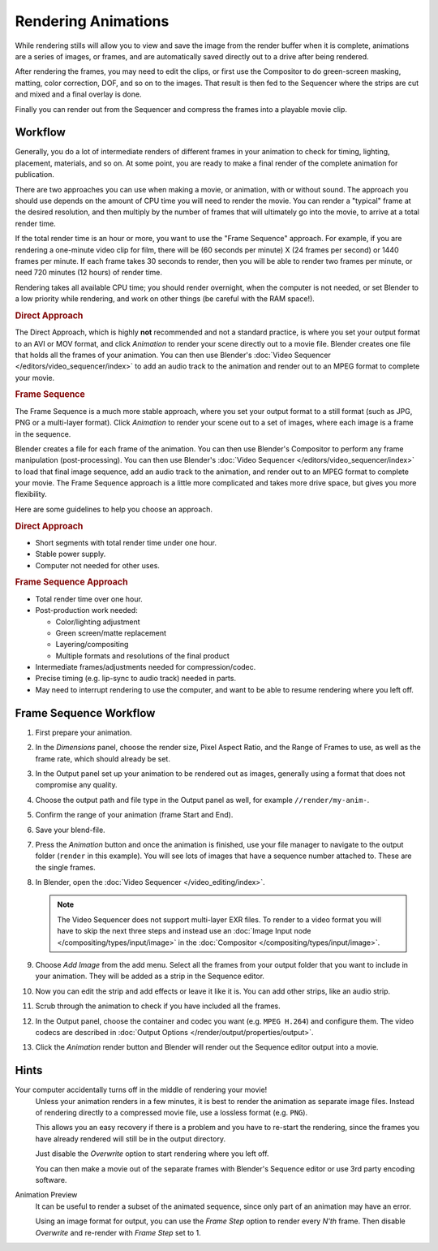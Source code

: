 
********************
Rendering Animations
********************

While rendering stills will allow you to view and save the image from the render buffer when
it is complete, animations are a series of images, or frames,
and are automatically saved directly out to a drive after being rendered.

After rendering the frames, you may need to edit the clips,
or first use the Compositor to do green-screen masking, matting, color correction, DOF,
and so on to the images. That result is then fed to the Sequencer where the strips are cut and
mixed and a final overlay is done.

Finally you can render out from the Sequencer and compress the frames into a playable movie clip.


Workflow
========

Generally, you do a lot of intermediate renders of different frames in your animation to check
for timing, lighting, placement, materials, and so on. At some point,
you are ready to make a final render of the complete animation for publication.

There are two approaches you can use when making a movie, or animation, with or without sound.
The approach you should use depends on the amount of CPU time you will need to render the movie.
You can render a "typical" frame at the desired resolution,
and then multiply by the number of frames that will ultimately go into the movie, to arrive at a total render time.

If the total render time is an hour or more, you want to use the "Frame Sequence" approach.
For example, if you are rendering a one-minute video clip for film, there will be
(60 seconds per minute) X (24 frames per second) or 1440 frames per minute.
If each frame takes 30 seconds to render,
then you will be able to render two frames per minute, or need 720 minutes (12 hours)
of render time.

Rendering takes all available CPU time; you should render overnight,
when the computer is not needed, or set Blender to a low priority while rendering,
and work on other things (be careful with the RAM space!).


.. rubric:: Direct Approach

The Direct Approach, which is highly **not** recommended and not a standard practice,
is where you set your output format to an AVI or MOV format,
and click *Animation* to render your scene directly out to a movie file.
Blender creates one file that holds all the frames of your animation.
You can then use Blender's :doc:`Video Sequencer </editors/video_sequencer/index>`
to add an audio track to the animation and render out to an MPEG format to complete your movie.


.. rubric:: Frame Sequence

The Frame Sequence is a much more stable approach,
where you set your output format to a still format (such as JPG, PNG or a multi-layer format).
Click *Animation* to render your scene out to a set of images,
where each image is a frame in the sequence.

Blender creates a file for each frame of the animation.
You can then use Blender's Compositor to perform any frame manipulation (post-processing).
You can then use Blender's :doc:`Video Sequencer </editors/video_sequencer/index>` to load that final image sequence,
add an audio track to the animation, and render out to an MPEG format to complete your movie.
The Frame Sequence approach is a little more complicated and takes more drive space,
but gives you more flexibility.

Here are some guidelines to help you choose an approach.


.. rubric:: Direct Approach

- Short segments with total render time under one hour.
- Stable power supply.
- Computer not needed for other uses.


.. rubric:: Frame Sequence Approach

- Total render time over one hour.
- Post-production work needed:

  - Color/lighting adjustment
  - Green screen/matte replacement
  - Layering/compositing
  - Multiple formats and resolutions of the final product
- Intermediate frames/adjustments needed for compression/codec.
- Precise timing (e.g. lip-sync to audio track) needed in parts.
- May need to interrupt rendering to use the computer, and want to be able to resume rendering where you left off.


Frame Sequence Workflow
=======================

#. First prepare your animation.
#. In the *Dimensions* panel, choose the render size, Pixel Aspect Ratio, and the Range of Frames to use,
   as well as the frame rate, which should already be set.
#. In the Output panel set up your animation to be rendered out as images,
   generally using a format that does not compromise any quality.
#. Choose the output path and file type in the Output panel as well, for example ``//render/my-anim-``.
#. Confirm the range of your animation (frame Start and End).
#. Save your blend-file.
#. Press the *Animation* button and once the animation is finished,
   use your file manager to navigate to the output folder (``render`` in this example).
   You will see lots of images that have a sequence number attached to. These are the single frames.
#. In Blender, open the :doc:`Video Sequencer </video_editing/index>`.

   .. note::

      The Video Sequencer does not support multi-layer EXR files.
      To render to a video format you will have to skip the next three steps and
      instead use an :doc:`Image Input node </compositing/types/input/image>`
      in the :doc:`Compositor </compositing/types/input/image>`.

#. Choose *Add Image* from the add menu. Select all the frames from your output folder that you want to include
   in your animation. They will be added as a strip in the Sequence editor.
#. Now you can edit the strip and add effects or leave it like it is.
   You can add other strips, like an audio strip.
#. Scrub through the animation to check if you have included all the frames.
#. In the Output panel, choose the container and codec you want (e.g. ``MPEG H.264``) and configure them.
   The video codecs are described in :doc:`Output Options </render/output/properties/output>`.
#. Click the *Animation* render button and Blender will render out the Sequence editor output into a movie.


Hints
=====

Your computer accidentally turns off in the middle of rendering your movie!
   Unless your animation renders in a few minutes,
   it is best to render the animation as separate image files.
   Instead of rendering directly to a compressed movie file, use a lossless format (e.g. ``PNG``).

   This allows you an easy recovery if there is a problem and you have to re-start the rendering,
   since the frames you have already rendered will still be in the output directory.

   Just disable the *Overwrite* option to start rendering where you left off.

   You can then make a movie out of the separate frames with Blender's Sequence editor
   or use 3rd party encoding software.

Animation Preview
   It can be useful to render a subset of the animated sequence,
   since only part of an animation may have an error.

   Using an image format for output,
   you can use the *Frame Step* option to render every *N'th* frame.
   Then disable *Overwrite* and re-render with *Frame Step* set to 1.
